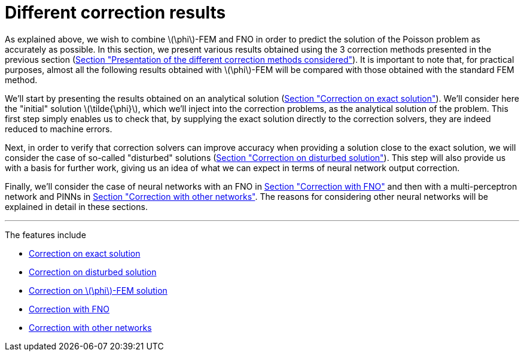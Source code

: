 :stem: latexmath
:xrefstyle: short
= Different correction results

As explained above, we wish to combine stem:[\phi]-FEM and FNO in order to predict the solution of the Poisson problem as accurately as possible. In this section, we present various results obtained using the 3 correction methods presented in the previous section (xref:corr/subsec_1.adoc[Section "Presentation of the different correction methods considered"]). It is important to note that, for practical purposes, almost all the following results obtained with stem:[\phi]-FEM will be compared with those obtained with the standard FEM method.

We'll start by presenting the results obtained on an analytical solution (xref:corr/subsec_2_subsubsec_0.adoc[Section "Correction on exact solution"]). We'll consider here the "initial" solution stem:[\tilde{\phi}], which we'll inject into the correction problems, as the analytical solution of the problem. This first step simply enables us to check that, by supplying the exact solution directly to the correction solvers, they are indeed reduced to machine errors.

Next, in order to verify that correction solvers can improve accuracy when providing a solution close to the exact solution, we will consider the case of so-called "disturbed" solutions (xref:corr/subsec_2_subsubsec_1.adoc[Section "Correction on disturbed solution"]). This step will also provide us with a basis for further work, giving us an idea of what we can expect in terms of neural network output correction.

Finally, we'll consider the case of neural networks with an FNO in xref:corr/subsec_2_subsubsec_3.adoc[Section "Correction with FNO"] and then with a multi-perceptron network and PINNs in xref:corr/subsec_2_subsubsec_4.adoc[Section "Correction with other networks"]. The reasons for considering other neural networks will be explained in detail in these sections.


---
The features include

** xref:corr/subsec_2_subsubsec_0.adoc[Correction on exact solution]

** xref:corr/subsec_2_subsubsec_1.adoc[Correction on disturbed solution]

** xref:corr/subsec_2_subsubsec_2.adoc[Correction on stem:[\phi]-FEM solution]

** xref:corr/subsec_2_subsubsec_3.adoc[Correction with FNO]

** xref:corr/subsec_2_subsubsec_4.adoc[Correction with other networks]

